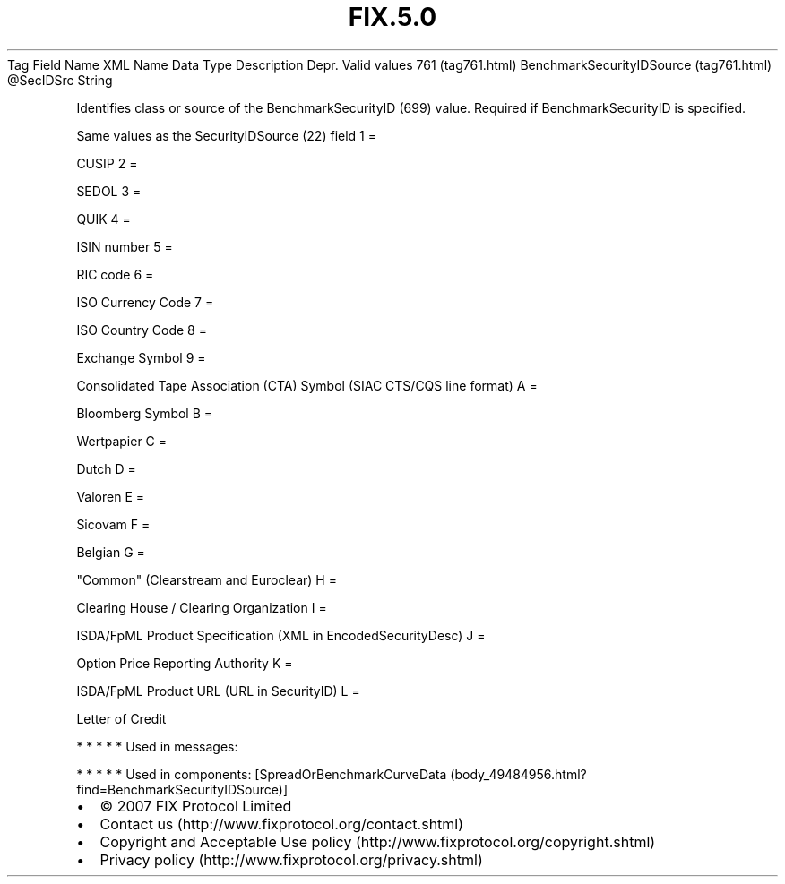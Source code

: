 .TH FIX.5.0 "" "" "Tag #761"
Tag
Field Name
XML Name
Data Type
Description
Depr.
Valid values
761 (tag761.html)
BenchmarkSecurityIDSource (tag761.html)
\@SecIDSrc
String
.PP
Identifies class or source of the BenchmarkSecurityID (699) value.
Required if BenchmarkSecurityID is specified.
.PP
Same values as the SecurityIDSource (22) field
1
=
.PP
CUSIP
2
=
.PP
SEDOL
3
=
.PP
QUIK
4
=
.PP
ISIN number
5
=
.PP
RIC code
6
=
.PP
ISO Currency Code
7
=
.PP
ISO Country Code
8
=
.PP
Exchange Symbol
9
=
.PP
Consolidated Tape Association (CTA) Symbol (SIAC CTS/CQS line
format)
A
=
.PP
Bloomberg Symbol
B
=
.PP
Wertpapier
C
=
.PP
Dutch
D
=
.PP
Valoren
E
=
.PP
Sicovam
F
=
.PP
Belgian
G
=
.PP
"Common" (Clearstream and Euroclear)
H
=
.PP
Clearing House / Clearing Organization
I
=
.PP
ISDA/FpML Product Specification (XML in EncodedSecurityDesc)
J
=
.PP
Option Price Reporting Authority
K
=
.PP
ISDA/FpML Product URL (URL in SecurityID)
L
=
.PP
Letter of Credit
.PP
   *   *   *   *   *
Used in messages:
.PP
   *   *   *   *   *
Used in components:
[SpreadOrBenchmarkCurveData (body_49484956.html?find=BenchmarkSecurityIDSource)]

.PD 0
.P
.PD

.PP
.PP
.IP \[bu] 2
© 2007 FIX Protocol Limited
.IP \[bu] 2
Contact us (http://www.fixprotocol.org/contact.shtml)
.IP \[bu] 2
Copyright and Acceptable Use policy (http://www.fixprotocol.org/copyright.shtml)
.IP \[bu] 2
Privacy policy (http://www.fixprotocol.org/privacy.shtml)
